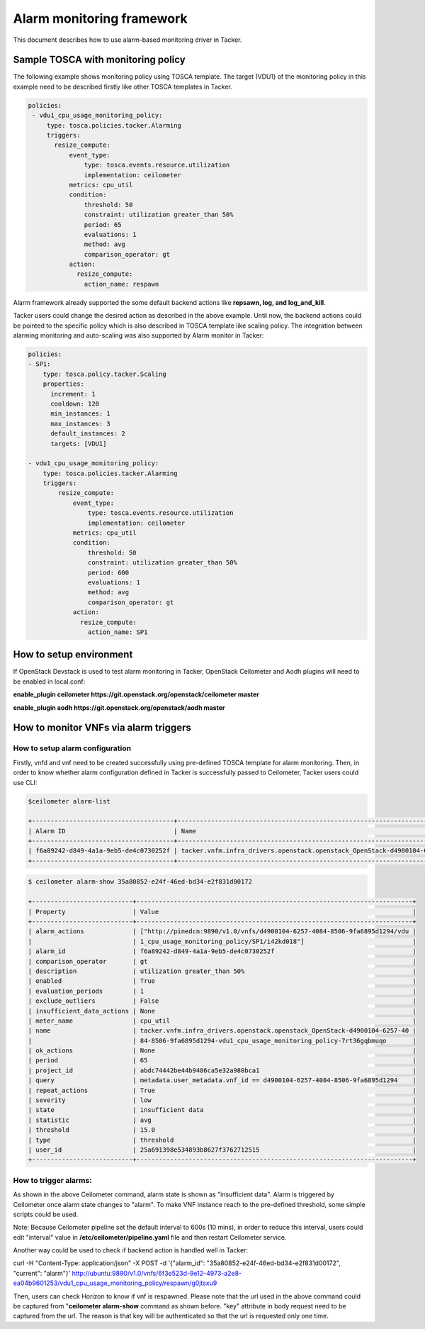 ..
  Licensed under the Apache License, Version 2.0 (the "License"); you may
  not use this file except in compliance with the License. You may obtain
  a copy of the License at

          http://www.apache.org/licenses/LICENSE-2.0

  Unless required by applicable law or agreed to in writing, software
  distributed under the License is distributed on an "AS IS" BASIS, WITHOUT
  WARRANTIES OR CONDITIONS OF ANY KIND, either express or implied. See the
  License for the specific language governing permissions and limitations
  under the License.

.. _ref-alarm_frm:

==========================
Alarm monitoring framework
==========================

This document describes how to use alarm-based monitoring driver in Tacker.

Sample TOSCA with monitoring policy
~~~~~~~~~~~~~~~~~~~~~~~~~~~~~~~~~~~

The following example shows monitoring policy using TOSCA template.
The target (VDU1) of the monitoring policy in this example need to be
described firstly like other TOSCA templates in Tacker.

.. code-block:: yaml

     policies:
      - vdu1_cpu_usage_monitoring_policy:
          type: tosca.policies.tacker.Alarming
          triggers:
            resize_compute:
                event_type:
                    type: tosca.events.resource.utilization
                    implementation: ceilometer
                metrics: cpu_util
                condition:
                    threshold: 50
                    constraint: utilization greater_than 50%
                    period: 65
                    evaluations: 1
                    method: avg
                    comparison_operator: gt
                action:
                  resize_compute:
                    action_name: respawn

Alarm framework already supported the some default backend actions like
**repsawn, log, and log_and_kill**.

Tacker users could change the desired action as described in the above example.
Until now, the backend actions could be pointed to the specific policy which
is also described in TOSCA template like scaling policy. The integration between
alarming monitoring and auto-scaling was also supported by Alarm monitor in Tacker:

.. code-block:: yaml

    policies:
    - SP1:
        type: tosca.policy.tacker.Scaling
        properties:
          increment: 1
          cooldown: 120
          min_instances: 1
          max_instances: 3
          default_instances: 2
          targets: [VDU1]

    - vdu1_cpu_usage_monitoring_policy:
        type: tosca.policies.tacker.Alarming
        triggers:
            resize_compute:
                event_type:
                    type: tosca.events.resource.utilization
                    implementation: ceilometer
                metrics: cpu_util
                condition:
                    threshold: 50
                    constraint: utilization greater_than 50%
                    period: 600
                    evaluations: 1
                    method: avg
                    comparison_operator: gt
                action:
                  resize_compute:
                    action_name: SP1

How to setup environment
~~~~~~~~~~~~~~~~~~~~~~~~

If OpenStack Devstack is used to test alarm monitoring in Tacker, OpenStack Ceilometer
and Aodh plugins will need to be enabled in local.conf:

.. code-block::ini

**enable_plugin ceilometer https://git.openstack.org/openstack/ceilometer master**

**enable_plugin aodh https://git.openstack.org/openstack/aodh master**

How to monitor VNFs via alarm triggers
~~~~~~~~~~~~~~~~~~~~~~~~~~~~~~~~~~~~~~

How to setup alarm configuration
================================

Firstly, vnfd and vnf need to be created successfully using pre-defined TOSCA template
for alarm monitoring. Then, in order to know whether alarm configuration defined in Tacker
is successfully passed to Ceilometer, Tacker users could use CLI:

.. code-block:: console

    $ceilometer alarm-list

    +--------------------------------------+--------------------------------------------------------------------------------------------------------------------------------------------+-------------------+----------+---------+------------+-------------------------------------+------------------+
    | Alarm ID                             | Name                                                                                                                                       | State             | Severity | Enabled | Continuous | Alarm condition                     | Time constraints |
    +--------------------------------------+--------------------------------------------------------------------------------------------------------------------------------------------+-------------------+----------+---------+------------+-------------------------------------+------------------+
    | f6a89242-d849-4a1a-9eb5-de4c0730252f | tacker.vnfm.infra_drivers.openstack.openstack_OpenStack-d4900104-6257-4084-8506-9fa6895d1294-vdu1_cpu_usage_monitoring_policy-7rt36gqbmuqo | insufficient data | low      | True    | True       | avg(cpu_util) > 15.0 during 1 x 65s | None             |
    +--------------------------------------+--------------------------------------------------------------------------------------------------------------------------------------------+-------------------+----------+---------+------------+-------------------------------------+------------------

.. code-block:: console

    $ ceilometer alarm-show 35a80852-e24f-46ed-bd34-e2f831d00172

    +---------------------------+--------------------------------------------------------------------------+
    | Property                  | Value                                                                    |
    +---------------------------+--------------------------------------------------------------------------+
    | alarm_actions             | ["http://pinedcn:9890/v1.0/vnfs/d4900104-6257-4084-8506-9fa6895d1294/vdu |
    |                           | 1_cpu_usage_monitoring_policy/SP1/i42kd018"]                             |
    | alarm_id                  | f6a89242-d849-4a1a-9eb5-de4c0730252f                                     |
    | comparison_operator       | gt                                                                       |
    | description               | utilization greater_than 50%                                             |
    | enabled                   | True                                                                     |
    | evaluation_periods        | 1                                                                        |
    | exclude_outliers          | False                                                                    |
    | insufficient_data_actions | None                                                                     |
    | meter_name                | cpu_util                                                                 |
    | name                      | tacker.vnfm.infra_drivers.openstack.openstack_OpenStack-d4900104-6257-40 |
    |                           | 84-8506-9fa6895d1294-vdu1_cpu_usage_monitoring_policy-7rt36gqbmuqo       |
    | ok_actions                | None                                                                     |
    | period                    | 65                                                                       |
    | project_id                | abdc74442be44b9486ca5e32a980bca1                                         |
    | query                     | metadata.user_metadata.vnf_id == d4900104-6257-4084-8506-9fa6895d1294    |
    | repeat_actions            | True                                                                     |
    | severity                  | low                                                                      |
    | state                     | insufficient data                                                        |
    | statistic                 | avg                                                                      |
    | threshold                 | 15.0                                                                     |
    | type                      | threshold                                                                |
    | user_id                   | 25a691398e534893b8627f3762712515                                         |
    +---------------------------+--------------------------------------------------------------------------+


How to trigger alarms:
======================
As shown in the above Ceilometer command, alarm state is shown as "insufficient data". Alarm is
triggered by Ceilometer once alarm state changes to "alarm".
To make VNF instance reach to the pre-defined threshold, some simple scripts could be used.

Note: Because Ceilometer pipeline set the default interval to 600s (10 mins),
in order to reduce this interval, users could edit "interval" value
in **/etc/ceilometer/pipeline.yaml** file and then restart Ceilometer service.

Another way could be used to check if backend action is handled well in Tacker:

.. code-block::ini

curl -H "Content-Type: application/json" -X POST -d '{"alarm_id": "35a80852-e24f-46ed-bd34-e2f831d00172", "current": "alarm"}' http://ubuntu:9890/v1.0/vnfs/6f3e523d-9e12-4973-a2e8-ea04b9601253/vdu1_cpu_usage_monitoring_policy/respawn/g0jtsxu9

Then, users can check Horizon to know if vnf is respawned. Please note that the url used
in the above command could be captured from "**ceilometer alarm-show** command as shown before.
"key" attribute in body request need to be captured from the url. The reason is that key will be authenticated
so that the url is requested only one time.
